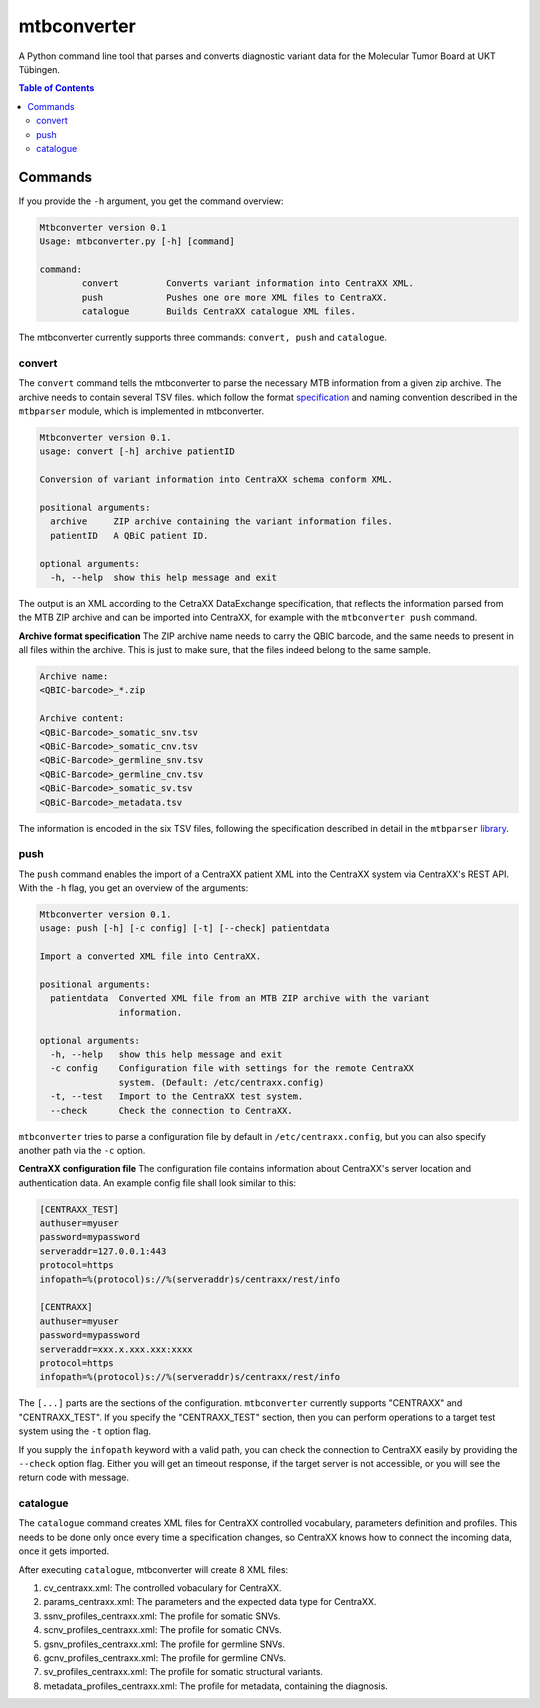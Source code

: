 mtbconverter
==============

|travis| |codecov|

A Python command line tool that parses and converts diagnostic variant data for the Molecular Tumor Board at UKT Tübingen.

.. |travis| image:: https://travis-ci.org/qbicsoftware/qbic.mtbconverter.svg?branch=master
    :target: https://travis-ci.org/qbicsoftware/qbic.mtbconverter
.. |codecov| image:: https://codecov.io/gh/qbicsoftware/qbic.mtbconverter/branch/master/graph/badge.svg
  :target: https://codecov.io/gh/qbicsoftware/qbic.mtbconverter

.. contents:: Table of Contents
   :depth: 2


Commands
---------

If you provide the ``-h`` argument, you get the command overview:

.. code-block:: bash
  
  Mtbconverter version 0.1
  Usage: mtbconverter.py [-h] [command]

  command:
          convert         Converts variant information into CentraXX XML.
          push            Pushes one ore more XML files to CentraXX.
          catalogue       Builds CentraXX catalogue XML files.

The mtbconverter currently supports three commands: ``convert, push`` and ``catalogue``.

convert
~~~~~~~
The ``convert`` command tells the mtbconverter to parse the necessary MTB information from a given zip archive. The archive needs to contain several TSV files. which follow the format specification_ and naming convention described in the ``mtbparser`` module, which is implemented in mtbconverter.

.. _specification: https://github.com/qbicsoftware/qbic.mtbparser/blob/master/README.md

.. code-block:: bash

  Mtbconverter version 0.1.
  usage: convert [-h] archive patientID

  Conversion of variant information into CentraXX schema conform XML.

  positional arguments:
    archive     ZIP archive containing the variant information files.
    patientID   A QBiC patient ID.

  optional arguments:
    -h, --help  show this help message and exit
    
The output is an XML according to the CetraXX DataExchange specification, that reflects the information parsed from the MTB ZIP archive and can be imported into CentraXX, for example with the ``mtbconverter push`` command.

**Archive format specification**
The ZIP archive name needs to carry the QBIC barcode, and the same needs to present in all files within the archive. This is just to make sure, that the files indeed belong to the same sample.

.. code-block:: bash
  
  Archive name:
  <QBIC-barcode>_*.zip
  
  Archive content:
  <QBiC-Barcode>_somatic_snv.tsv
  <QBiC-Barcode>_somatic_cnv.tsv
  <QBiC-Barcode>_germline_snv.tsv
  <QBiC-Barcode>_germline_cnv.tsv
  <QBiC-Barcode>_somatic_sv.tsv
  <QBiC-Barcode>_metadata.tsv

The information is encoded in the six TSV files, following the specification described in detail in the ``mtbparser`` library_.

push
~~~~
The ``push`` command enables the import of a CentraXX patient XML into the CentraXX system via CentraXX's REST API. With the ``-h`` flag, you get an overview of the arguments:

.. code-block:: bash

    Mtbconverter version 0.1.
    usage: push [-h] [-c config] [-t] [--check] patientdata

    Import a converted XML file into CentraXX.

    positional arguments:
      patientdata  Converted XML file from an MTB ZIP archive with the variant
                   information.

    optional arguments:
      -h, --help   show this help message and exit
      -c config    Configuration file with settings for the remote CentraXX
                   system. (Default: /etc/centraxx.config)
      -t, --test   Import to the CentraXX test system.
      --check      Check the connection to CentraXX.
      
``mtbconverter`` tries to parse a configuration file by default in ``/etc/centraxx.config``, but you can also specify another path via the ``-c`` option.

**CentraXX configuration file**
The configuration file contains information about CentraXX's server location and authentication data. An example config file shall look similar to this:

.. code-block:: bash

    [CENTRAXX_TEST]
    authuser=myuser
    password=mypassword
    serveraddr=127.0.0.1:443
    protocol=https
    infopath=%(protocol)s://%(serveraddr)s/centraxx/rest/info

    [CENTRAXX]
    authuser=myuser
    password=mypassword
    serveraddr=xxx.x.xxx.xxx:xxxx
    protocol=https
    infopath=%(protocol)s://%(serveraddr)s/centraxx/rest/info

The ``[...]`` parts are the sections of the configuration. ``mtbconverter`` currently supports "CENTRAXX" and "CENTRAXX_TEST".  If you specify the "CENTRAXX_TEST" section, then you can perform operations to a target test system using the ``-t`` option flag.

If you supply the ``infopath`` keyword with a valid path, you can check the connection to CentraXX easily by providing the ``--check`` option flag. Either you will get an timeout response, if the target server is not accessible, or you will see the return code with message.

catalogue
~~~~~~~~~
The ``catalogue`` command creates XML files for CentraXX controlled vocabulary, parameters definition and profiles. This needs to be done only once every time a specification changes, so CentraXX knows how to connect the incoming data, once it gets imported.

After executing ``catalogue``, mtbconverter will create 8 XML files:

1. cv_centraxx.xml: The controlled vobaculary for CentraXX.
2. params_centraxx.xml: The parameters and the expected data type for CentraXX.
3. ssnv_profiles_centraxx.xml: The profile for somatic SNVs.
4. scnv_profiles_centraxx.xml: The profile for somatic CNVs.
5. gsnv_profiles_centraxx.xml: The profile for germline SNVs.
6. gcnv_profiles_centraxx.xml: The profile for germline CNVs.
7. sv_profiles_centraxx.xml: The profile for somatic structural variants.
8. metadata_profiles_centraxx.xml: The profile for metadata, containing the diagnosis.


.. _library: https://github.com/qbicsoftware/qbic.mtbparser/blob/master/README.md
  
